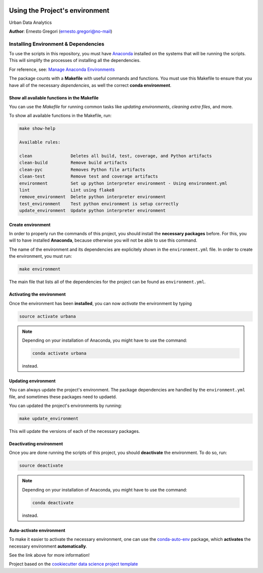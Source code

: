 |License|


.. _ENVIRONMENT_MAIN:

***********************************
Using the Project's environment
***********************************

Urban Data Analytics

**Author**: Ernesto Gregori  (`ernesto.gregori@no-mail <mailto:ernesto.gregori@no-mail>`_)

.. _env_install_subsec:

Installing Environment & Dependencies
=====================================

To use the scripts in this repository, you must have `Anaconda <https://www.anaconda.com/download/#macos>`_ installed on the systems that will
be running the scripts. This will simplify the processes of installing
all the dependencies.

For reference, see: `Manage Anaconda Environments <https://conda.io/docs/user-guide/tasks/manage-environments.html>`_

The package counts with a **Makefile** with useful commands and functions.
You must use this Makefile to ensure that you have all of the necessary
*dependencies*, as well the correct **conda environment**.

.. _env_makefile_funcs:

Show all available functions in the Makefile
--------------------------------------------

You can use the *Makefile* for running common tasks like
*updating environments*, *cleaning extra files*, and more.

To show all available functions in the Makefile, run:

.. code-block:: text

    make show-help

    Available rules:

    clean               Deletes all build, test, coverage, and Python artifacts
    clean-build         Remove build artifacts
    clean-pyc           Removes Python file artifacts
    clean-test          Remove test and coverage artifacts
    environment         Set up python interpreter environment - Using environment.yml
    lint                Lint using flake8
    remove_environment  Delete python interpreter environment
    test_environment    Test python environment is setup correctly
    update_environment  Update python interpreter environment

.. _create_env:

Create environment
-------------------

In order to properly run the commands of this project, you should install the
**necessary packages** before. For this, you will to have installed
**Anaconda**, because otherwise you will not be able to use this command.

The name of the environment and its dependencies are explicitely shown in the
``environment.yml`` file.
In order to create the environment, you must run:

.. code-block:: text

    make environment

The main file that lists all of the dependencies for the project can
be found as ``environment.yml``.

.. _activate_env:

Activating the environment
----------------------------

Once the environment has been **installed**, you can now *activate* the
environment by typing

.. code-block:: text

    source activate urbana

.. note::

    Depending on your installation of Anaconda, you might have to use the
    command:

    .. code-block:: text

        conda activate urbana

    instead.

.. _updating_env:

Updating environment
--------------------

You can always update the project's environment. The package dependencies
are handled by the ``environment.yml`` file, and sometimes these packages
need to updaetd.

You can updated the project's environments by running:

.. code-block:: text

    make update_environment

This will update the versions of each of the necessary packages.

.. _deactivating_env:

Deactivating environment
-------------------------

Once you are done running the scripts of this project, you should
**deactivate** the environment. To do so, run:

.. code-block:: text

    source deactivate

.. note::

    Depending on your installation of Anaconda, you might have to use the
    command:

    .. code-block:: text

        conda deactivate

    instead.

.. _auto_activate_env:

Auto-activate environment
-------------------------

To make it easier to activate the necessary environment, one can use the
`conda-auto-env <https://github.com/chdoig/conda-auto-env>`_ package,
which **activates** the necessary environment **automatically**.

See the link above for more information!






.. ----------------------------------------------------------------------------

Project based on the
`cookiecutter data science project template <https://drivendata.github.io/cookiecutter-data-science/>`_


.. |License| image:: https://img.shields.io/badge/License-unknown-red.svg
   :target: https://github.com/egregorimar/urbana/blob/master/LICENSE
   :alt: Project License

